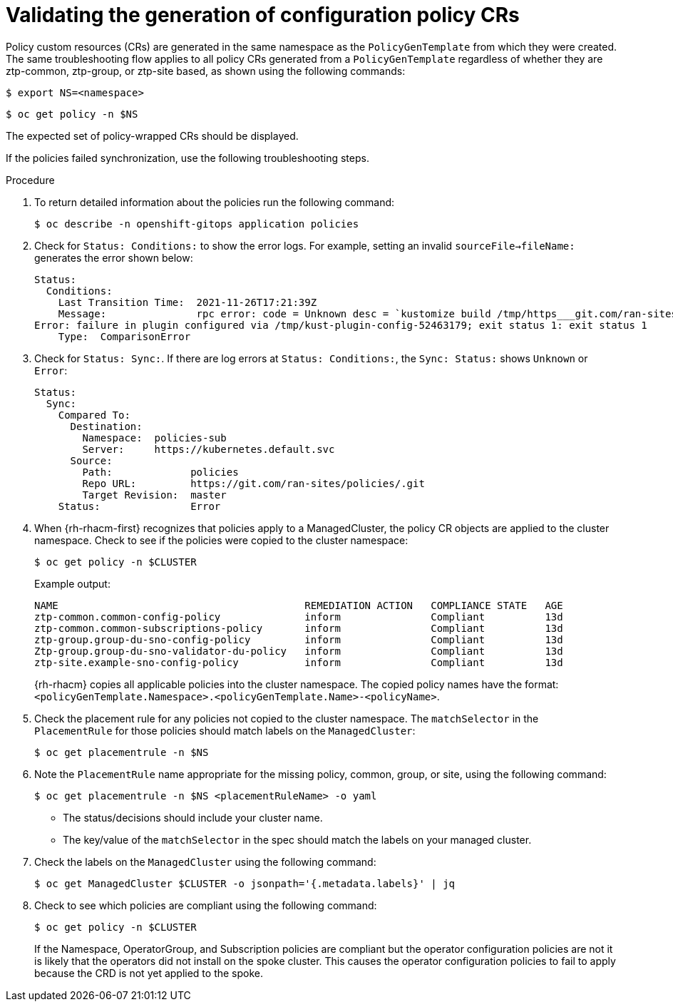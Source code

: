 // Module included in the following assemblies:
//
// *scalability_and_performance/ztp-deploying-disconnected.adoc

:_content-type: PROCEDURE
[id="ztp-validating-the-generation-of-configuration-policy-crs_{context}"]
= Validating the generation of configuration policy CRs

Policy custom resources (CRs) are generated in the same namespace as the `PolicyGenTemplate`
from which they were created. The same troubleshooting flow applies to all policy CRs generated
from a `PolicyGenTemplate` regardless of whether they are ztp-common, ztp-group, or ztp-site based,
as shown using the following commands:

[source,terminal]
----
$ export NS=<namespace>
----

[source,terminal]
----
$ oc get policy -n $NS
----

The expected set of policy-wrapped CRs should be displayed.

If the policies failed synchronization, use the following troubleshooting steps.

.Procedure

. To return detailed information about the policies run the following command:
+
[source,terminal]
----
$ oc describe -n openshift-gitops application policies
----

. Check for `Status: Conditions:` to show the error logs. For example, setting an invalid
`sourceFile->fileName:` generates the error shown below:
+
[source,terminal]
----
Status:
  Conditions:
    Last Transition Time:  2021-11-26T17:21:39Z
    Message:               rpc error: code = Unknown desc = `kustomize build /tmp/https___git.com/ran-sites/policies/ --enable-alpha-plugins` failed exit status 1: 2021/11/26 17:21:40 Error could not find test.yaml under source-crs/: no such file or directory
Error: failure in plugin configured via /tmp/kust-plugin-config-52463179; exit status 1: exit status 1
    Type:  ComparisonError
----

. Check for `Status: Sync:`. If there are log errors at `Status: Conditions:`, the
`Sync: Status:` shows `Unknown` or `Error`:
+
[source,terminal]
----
Status:
  Sync:
    Compared To:
      Destination:
        Namespace:  policies-sub
        Server:     https://kubernetes.default.svc
      Source:
        Path:             policies
        Repo URL:         https://git.com/ran-sites/policies/.git
        Target Revision:  master
    Status:               Error
----

. When {rh-rhacm-first} recognizes that policies apply to a ManagedCluster, the policy CR objects are applied
to the cluster namespace. Check to see if the policies were copied to the cluster namespace:
+
[source,terminal]
----
$ oc get policy -n $CLUSTER
----
+
.Example output:
+
[source,terminal]
----
NAME                                         REMEDIATION ACTION   COMPLIANCE STATE   AGE
ztp-common.common-config-policy              inform               Compliant          13d
ztp-common.common-subscriptions-policy       inform               Compliant          13d
ztp-group.group-du-sno-config-policy         inform               Compliant          13d
Ztp-group.group-du-sno-validator-du-policy   inform               Compliant          13d
ztp-site.example-sno-config-policy           inform               Compliant          13d
----
+
{rh-rhacm} copies all applicable policies into the cluster namespace. The copied policy names
have the format: `<policyGenTemplate.Namespace>.<policyGenTemplate.Name>-<policyName>`.

. Check the placement rule for any policies not copied to the cluster namespace.
The `matchSelector` in the `PlacementRule` for those policies should match labels on the
`ManagedCluster`:
+
[source,terminal]
----
$ oc get placementrule -n $NS
----

. Note the `PlacementRule` name appropriate for the missing policy, common, group, or site,
using the following command:
+
[source,terminal]
----
$ oc get placementrule -n $NS <placementRuleName> -o yaml
----
+
* The status/decisions should include your cluster name.
* The key/value of the `matchSelector` in the spec should match the labels on
your managed cluster.

. Check the labels on the `ManagedCluster` using the following command:
+
[source,terminal]
----
$ oc get ManagedCluster $CLUSTER -o jsonpath='{.metadata.labels}' | jq
----

. Check to see which policies are compliant using the following command:
+
[source,terminal]
----
$ oc get policy -n $CLUSTER
----
+
If the Namespace, OperatorGroup, and Subscription policies are compliant but the operator
configuration policies are not it is likely that the operators did not install on the spoke
cluster. This causes the operator configuration policies to fail to apply because the CRD
is not yet applied to the spoke.
